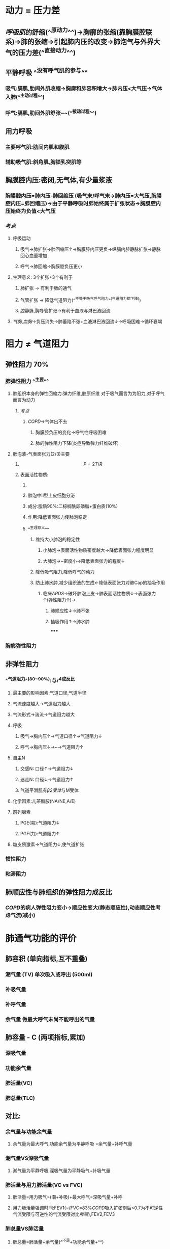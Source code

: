 * 动力 = 压力差
** [[呼吸肌]]的舒缩(^^原动力^^)→胸廓的张缩(靠胸膜腔联系)→肺的张缩→引起肺内压的改变→肺泡气与外界大气的压力差(^^直接动力^^)
** 平静呼吸 ^^没有呼气肌的参与^^
*** 吸气:膈肌,肋间外肌收缩→胸廓和肺容积增大→肺内压<大气压→气体入肺(^^主动过程^^)
*** 呼气:膈肌,肋间外肌舒张~~(^^被动过程^^)
** 用力呼吸
*** 主要呼气肌:肋间内肌和腹肌
*** 辅助吸气肌:斜角肌,胸锁乳突肌等
** 胸膜腔内压:密闭,无气体,有少量浆液
*** 胸膜腔内压=肺内压-肺回缩压 (吸气末/呼气末→肺内压=大气压,胸膜腔内压=肺回缩压)→由于平静呼吸时肺始终属于扩张状态→胸膜腔内压始终为负值<大气压
*** [[考点]]
**** 呼吸运动
***** 吸气→肺扩张→肺回缩压↑→胸膜腔内压更负→纵膈内腔静脉扩张→静脉回心血量增加
***** 呼气→肺回缩→胸膜腔负压更小
**** 生理意义: 3个扩张+3个有利于
***** 肺扩张 → 有利于肺的通气
***** 气管扩张 → 降低气道阻力(^^不等于吸气呼气阻力^^(气道阻力都下降))
***** 腔静脉,胸导管扩张→有利于血液与淋巴液回流
**** [[气胸]],[[血胸]]→负压消失→肺萎陷不张+血液淋巴液回流↓→呼吸困难→循环衰竭
* 阻力 ≠ 气道阻力
** 弹性阻力 70%
*** 肺弹性阻力 ^^主要^^
**** 肺组织本身的弹性回缩力:弹力纤维,胶原纤维 对于吸气而言为为阻力,对于呼气而言为动力
***** [[考点]]
****** [[COPD]]→气体出不去
******* 胸膜腔负压的变化→呼气性呼吸困难
******* 肺的弹性阻力下降(炎症导致弹力纤维破坏)
**** 肺泡液-气表面张力(2/3)主要
***** $$P = 2T/R$$
***** 表面活性物质:
****** [[../assets/image_1643091353194_0.png]]
****** 肺泡中II型上皮细胞分泌
****** 成分:脂质90%:二棕榈酰卵磷脂+蛋白质(10%)
****** 作用:降低表面张力使肺泡稳定
****** ^^生理意义^^
******* 维持大小肺泡的稳定性
******** 小肺泡→表面活性物质密度越大→降低表面张力程度明显
******** 大肺泡→~密度小→降低表面张力的程度↓
******* 降低吸气阻力,降低呼气的动力
******* 防止肺水肿,减少组织液的生成←降低表面张力对肺Cap的抽吸作用
******** 临床[[ARDS]]→破坏肺泡上皮→肺表面活性物质↓→表面张力↑(弹性阻力↑)→
********* 肺顺应性↓→肺不张
********* 抽吸作用↑→肺水肿
*****
*** 胸廓弹性阻力
** 非弹性阻力
*** ^^气道阻力^^(80~90%):与r^4成反比
**** 最主要的影响因素:气道口径,气道半径
**** 气流速度越大→气道阻力越大
**** 气流形式→湍流→气道阻力越大
**** 呼吸
***** 吸气→胸内压↑→气道口径↑→气道阻力↓
***** 呼气→胸内压↓→~→气道阻力↑
**** 自主N
***** 交感N: 口径↑→气道阻力↓
***** 迷走N: 口径↓→气道阻力↑
***** 气道平滑肌有[[β2受体]]与M受体
**** 化学因素:儿茶酚胺(NA/NE,A/E)
**** 前列腺素
***** PGE(易):气道阻力↓
***** PGF(力):气道阻力↑
**** 糖皮质激素→气道阻力↓,使气道扩张
*** 惯性阻力
*** 粘滞阻力
** 肺顺应性与肺组织的弹性阻力成反比
*** [[COPD]]的病人弹性阻力变小→顺应性变大(静态顺应性),动态顺应性考虑气流(减小)
* 肺通气功能的评价
** 肺容积 (单向指标,互不重叠)
*** 潮气量 (TV) 单次吸入或呼出 (500ml)
*** 补吸气量
*** 补呼气量
*** 余气量 做最大呼气末尚不能呼出的气量
** 肺容量 - C (两项指标,累加)
*** 深吸气量
*** 功能余气量
*** 肺活量(VC)
*** 肺总量(TLC)
** 对比:
*** 余气量与功能余气量
**** 余气量为最大呼气,功能余气量为平静呼吸 =余气量+补呼气量
*** 潮气量VS深吸气量
**** 潮气量为平静呼吸,深吸气量为平静吸气+补吸气量
*** 肺活量与用力肺活量(VC vs FVC)
**** 肺活量=用力吸气=(潮+补吸)+最大呼气=深吸气量+补呼
**** 用力肺活量强调时间:FEV1(~/FVC=83%[[COPD]]吸入扩张剂后<0.7为不可逆性气流受限与可逆性的气流受限对比[[哮喘]]),FEV2,FEV3
*** 肺总量VS肺活量
**** 肺总量=肺活量+余气量(^^不是+功能余气量+^^)
*** ^^肺泡通气量与肺通气量^^
**** 肺通气量=潮气量*呼吸频率
**** 无效腔通气量=无效腔气量(150ml)*呼吸频率
**** 肺泡通气量=(通气量-无效腔通气量)*呼吸频率
*** 通气/血流比值=肺泡通气量/心输出量
*
*